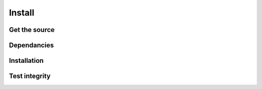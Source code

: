 *******
Install
*******

Get the source
==============




Dependancies
============


Installation
============



Test integrity
==============
